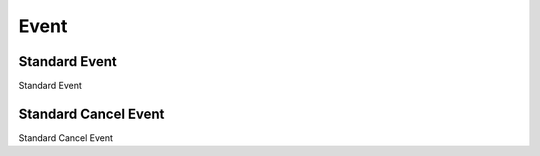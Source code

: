 Event
=====

.. _src-docs-event:

Standard Event
--------------

Standard Event

.. _src-docs-event-cancel:

Standard Cancel Event
---------------------

Standard Cancel Event
